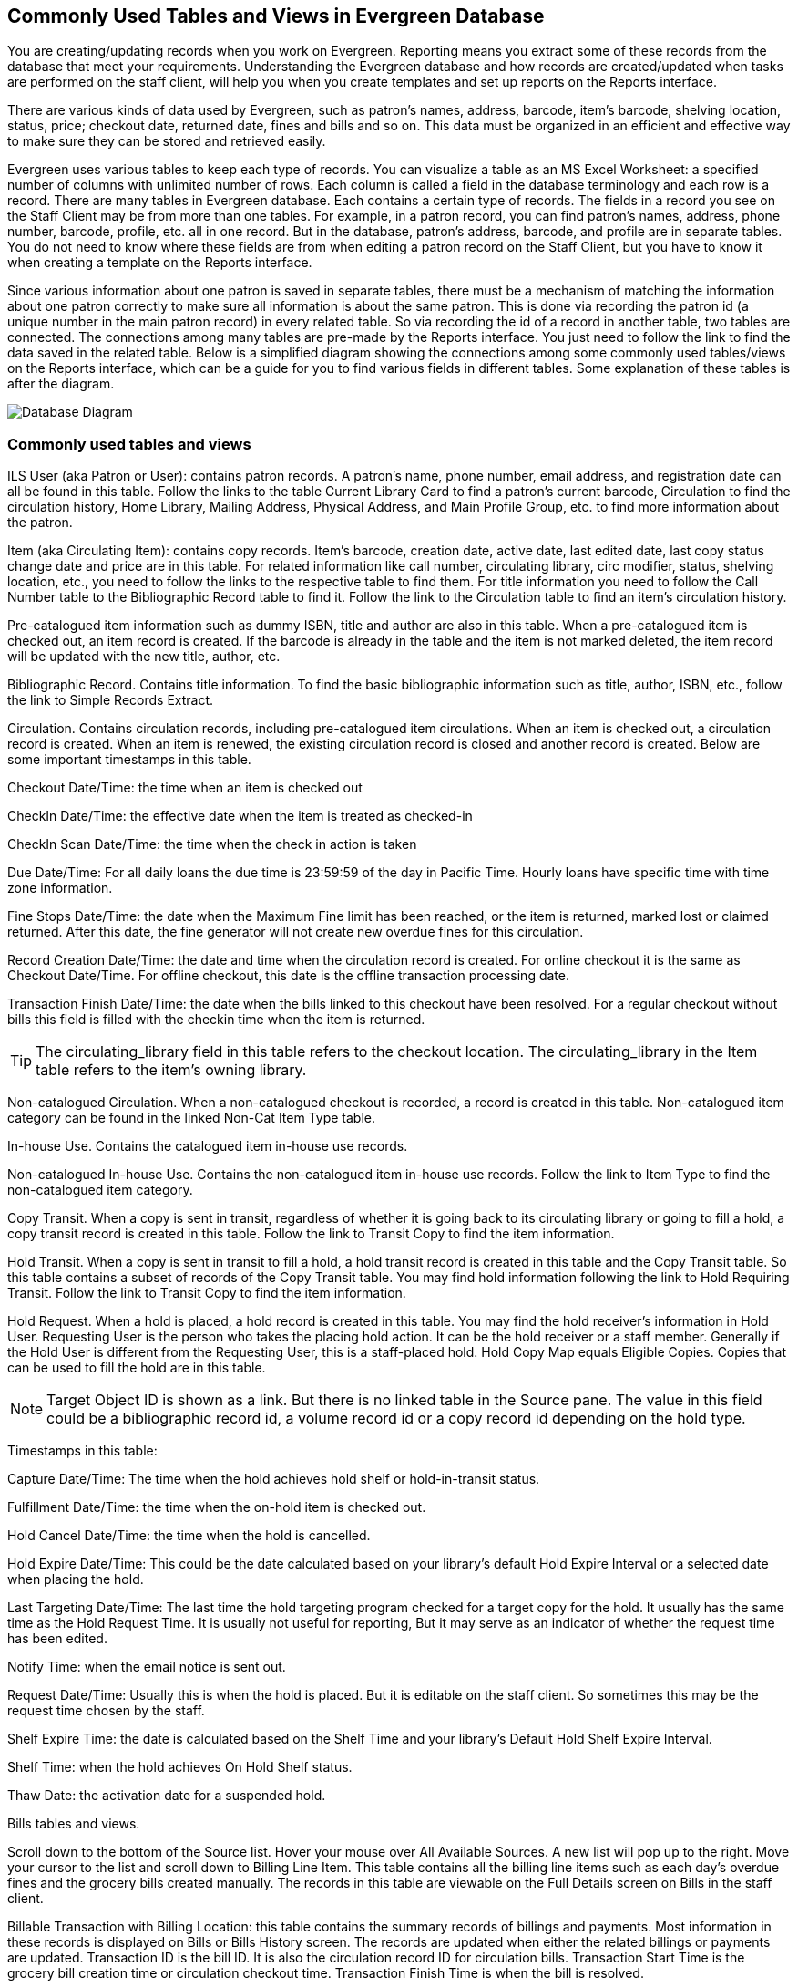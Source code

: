 Commonly Used Tables and Views in Evergreen Database
----------------------------------------------------

You are creating/updating records when you work on Evergreen. Reporting means you extract some of these 
records from the database that meet your requirements. Understanding the Evergreen database and how records 
are created/updated when tasks are performed on the staff client, will help you when you create templates and 
set up reports on the Reports interface.
 
There are various kinds of data used by Evergreen, such as patron's names, address, barcode, item's barcode, 
shelving location, status, price; checkout date, returned date, fines and bills and so on. This data must be 
organized in an efficient and effective way to make sure they can be stored and retrieved easily.
 
Evergreen uses various tables to keep each type of records. You can visualize a table as an MS Excel 
Worksheet: a specified number of columns with unlimited number of rows. Each column is called a field in the 
database terminology and each row is a record. There are many tables in Evergreen database. Each contains a 
certain type of records. The fields in a record you see on the Staff Client may be from more than one tables. 
For example, in a patron record, you can find patron's names, address, phone number, barcode, profile, etc. 
all in one record. But in the database, patron's address, barcode, and profile are in separate tables. You do 
not need to know where these fields are from when editing a patron record on the Staff Client, but you have to 
know it when creating a template on the Reports interface.
 
Since various information about one patron is saved in separate tables, there must be a mechanism of matching 
the information about one patron correctly to make sure all information is about the same patron. This is done 
via recording the patron id (a unique number in the main patron record) in every related table. So via 
recording the id of a record in another table, two tables are connected. The connections among many tables are 
pre-made by the Reports interface. You just need to follow the link to find the data saved in the related 
table. Below is a simplified diagram showing the connections among some commonly used tables/views on the 
Reports interface, which can be a guide for you to find various fields in different tables. Some explanation 
of these tables is after the diagram.

image::images/report/database-1.png[scaledwidth="75%",alt="Database Diagram"]
 
 
Commonly used tables and views
~~~~~~~~~~~~~~~~~~~~~~~~~~~~~~

ILS User (aka Patron or User): contains patron records. A patron's name, phone number, email address, and 
registration date can all be found in this table. Follow the links to the table Current Library Card to find 
a patron's current barcode, Circulation to find the circulation history, Home Library, Mailing Address, 
Physical Address, and Main Profile Group, etc. to find more information about the patron.
 
Item (aka Circulating Item): contains copy records. Item's barcode, creation date, active date, last edited 
date, last copy status change date and price are in this table. For related information like call number, 
circulating library, circ modifier, status, shelving location, etc., you need to follow the links to the 
respective table to find them. For title information you need to follow the Call Number table to the 
Bibliographic Record table to find it. Follow the link to the Circulation table to find an item's circulation 
history.
 
Pre-catalogued item information such as dummy ISBN, title and author are also in this table. When a 
pre-catalogued item is checked out, an item record is created. If the barcode is already in the table and 
the item is not marked deleted, the item record will be updated with the new title, author, etc.
 
Bibliographic Record. Contains title information. To find the basic bibliographic information such as title, 
author, ISBN, etc., follow the link to Simple Records Extract.
 
Circulation. Contains circulation records, including pre-catalogued item circulations. When an item is 
checked out, a circulation record is created. When an item is renewed, the existing circulation record is 
closed and another record is created. Below are some important timestamps in this table.
 
Checkout Date/Time: the time when an item is checked out
 
CheckIn Date/Time: the effective date when the item is treated as checked-in
 
CheckIn Scan Date/Time: the time when the check in action is taken
 
Due Date/Time: For all daily loans the due time is 23:59:59 of the day in Pacific Time. Hourly loans have 
specific time with time zone information.
 
Fine Stops Date/Time: the date when the Maximum Fine limit has been reached, or the item is returned, marked 
lost or claimed returned. After this date, the fine generator will not create new overdue fines for this 
circulation.
 
Record Creation Date/Time: the date and time when the circulation record is created. For online checkout it 
is the same as Checkout Date/Time. For offline checkout, this date is the offline transaction processing date.
 
Transaction Finish Date/Time: the date when the bills linked to this checkout have been resolved. For a 
regular checkout without bills this field is filled with the checkin time when the item is returned.
 
TIP: The circulating_library field in this table refers to the checkout location. The circulating_library in the 
Item table refers to the item's owning library.
 
Non-catalogued Circulation.  When a non-catalogued checkout is recorded, a record is created in this table. 
Non-catalogued item category can be found in the linked Non-Cat Item Type table.
 
In-house Use.  Contains the catalogued item in-house use records.
 
Non-catalogued In-house Use.  Contains the non-catalogued item in-house use records. Follow the link to Item 
Type to find the non-catalogued item category.
 
Copy Transit.  When a copy is sent in transit, regardless of whether it is going back to its circulating 
library or going to fill a hold, a copy transit record is created in this table. Follow the link to Transit 
Copy to find the item information.
 
Hold Transit. When a copy is sent in transit to fill a hold, a hold transit record is created in this table 
and the Copy Transit table. So this table contains a subset of records of the Copy Transit table. You may find 
hold information following the link to Hold Requiring Transit. Follow the link to Transit Copy to find the 
item information.
 
Hold Request.  When a hold is placed, a hold record is created in this table. You may find the hold receiver's 
information in Hold User. Requesting User is the person who takes the placing hold action. It can be the hold 
receiver or a staff member. Generally if the Hold User is different from the Requesting User, this is a 
staff-placed hold. Hold Copy Map equals Eligible Copies. Copies that can be used to fill the hold are in this 
table.
 
NOTE: Target Object ID is shown as a link. But there is no linked table in the Source pane. The value in this 
field could be a bibliographic record id, a volume record id or a copy record id depending on the hold type.
 
Timestamps in this table:
 
Capture Date/Time: The time when the hold achieves hold shelf or hold-in-transit status.
 
Fulfillment Date/Time: the time when the on-hold item is checked out.
 
Hold Cancel Date/Time: the time when the hold is cancelled.
 
Hold Expire Date/Time: This could be the date calculated based on your library's default Hold Expire Interval 
or a selected date when placing the hold.
 
Last Targeting Date/Time: The last time the hold targeting program checked for a target copy for the hold. 
It usually has the same time as the Hold Request Time. It is usually not useful for reporting, But it may 
serve as an indicator of whether the request time has been edited.
 
Notify Time: when the email notice is sent out.
 
Request Date/Time: Usually this is when the hold is placed. But it is editable on the staff client. So 
sometimes this may be the request time chosen by the staff.
 
Shelf Expire Time: the date is calculated based on the Shelf Time and your library's Default Hold Shelf 
Expire Interval.
 
Shelf Time: when the hold achieves On Hold Shelf status.
 
Thaw Date: the activation date for a suspended hold.
 
Bills tables and views.
 
Scroll down to the bottom of the Source list. Hover your mouse over All Available Sources. A new list will 
pop up to the right. Move your cursor to the list and scroll down to Billing Line Item. This table contains 
all the billing line items such as each day's overdue fines and the grocery bills created manually. The 
records in this table are viewable on the Full Details screen on Bills in the staff client.
 
Billable Transaction with Billing Location: this table contains the summary records of billings and payments. 
Most information in these records is displayed on Bills or Bills History screen. The records are updated when 
either the related billings or payments are updated. Transaction ID is the bill ID. It is also the circulation 
record ID for circulation bills. Transaction Start Time is the grocery bill creation time or circulation 
checkout time. Transaction Finish Time is when the bill is resolved.
 
Payments tables and views.
 
Payments: ALL contains all payment records. When a lump sum of payment is made on the staff client, one 
or more payment records are created depending on the number of bills it resolved or partially resolved. 
One bill may be resolved by multiple payments.
 
Payments: Brick-and-mortar contains all payments made at the circulation desk.
 
Payments: Desk: Cash/Check/Credit Card payment.
 
Payments: Non-drawer Staff: Forgive/Work/Goods/Patron Credit payments.
 
[TIP] 
=====
* A view is a virtual table which contains records meeting defined requirements. The fields in a view can 
be from one or more tables. Before you use a view for your report, you need to make sure the view contains 
the type of records that you want to report on. For example, Overdue Circulation is a view which contains 
circulation records without checkin date and the due date past "today". It does not work for a report on 
last month's circulation statistics, but it makes an overdue report easier.
* By default, tables are often, but not always, joined by left join. Other join types may be available. Select 
the Enable nullability checkbox under the source list on Template Creation screen (before linked tables are 
displayed) to list all available join types. You may see None, Child, Parent, Default in Nullable column 
beside the table names. None means a inner join; Parent is a right outer join; Child left outer join. Default 
is unknown, but likely left outer join.
=====
 









